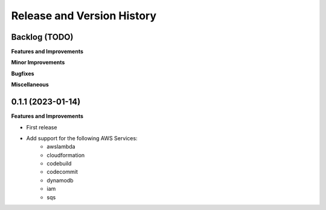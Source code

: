 .. _release_history:

Release and Version History
==============================================================================


Backlog (TODO)
~~~~~~~~~~~~~~~~~~~~~~~~~~~~~~~~~~~~~~~~~~~~~~~~~~~~~~~~~~~~~~~~~~~~~~~~~~~~~~
**Features and Improvements**

**Minor Improvements**

**Bugfixes**

**Miscellaneous**


0.1.1 (2023-01-14)
~~~~~~~~~~~~~~~~~~~~~~~~~~~~~~~~~~~~~~~~~~~~~~~~~~~~~~~~~~~~~~~~~~~~~~~~~~~~~~
**Features and Improvements**

- First release
- Add support for the following AWS Services:
    - awslambda
    - cloudformation
    - codebuild
    - codecommit
    - dynamodb
    - iam
    - sqs
